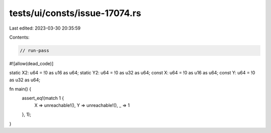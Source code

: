 tests/ui/consts/issue-17074.rs
==============================

Last edited: 2023-03-30 20:35:59

Contents:

.. code-block:: rs

    // run-pass
#![allow(dead_code)]

static X2: u64 = !0 as u16 as u64;
static Y2: u64 = !0 as u32 as u64;
const X: u64 = !0 as u16 as u64;
const Y: u64 = !0 as u32 as u64;

fn main() {
    assert_eq!(match 1 {
        X => unreachable!(),
        Y => unreachable!(),
        _ => 1
    }, 1);
}


